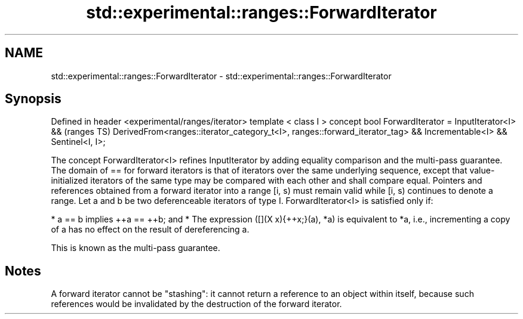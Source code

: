 .TH std::experimental::ranges::ForwardIterator 3 "2020.03.24" "http://cppreference.com" "C++ Standard Libary"
.SH NAME
std::experimental::ranges::ForwardIterator \- std::experimental::ranges::ForwardIterator

.SH Synopsis

Defined in header <experimental/ranges/iterator>
template < class I >
concept bool ForwardIterator =
InputIterator<I> &&                                                           (ranges TS)
DerivedFrom<ranges::iterator_category_t<I>, ranges::forward_iterator_tag> &&
Incrementable<I> &&
Sentinel<I, I>;

The concept ForwardIterator<I> refines InputIterator by adding equality comparison and the multi-pass guarantee.
The domain of == for forward iterators is that of iterators over the same underlying sequence, except that value-initialized iterators of the same type may be compared with each other and shall compare equal.
Pointers and references obtained from a forward iterator into a range [i, s) must remain valid while [i, s) continues to denote a range.
Let a and b be two deferenceable iterators of type I. ForwardIterator<I> is satisfied only if:

* a == b implies ++a == ++b; and
* The expression ([](X x){++x;}(a), *a) is equivalent to *a, i.e., incrementing a copy of a has no effect on the result of dereferencing a.

This is known as the multi-pass guarantee.

.SH Notes

A forward iterator cannot be "stashing": it cannot return a reference to an object within itself, because such references would be invalidated by the destruction of the forward iterator.



